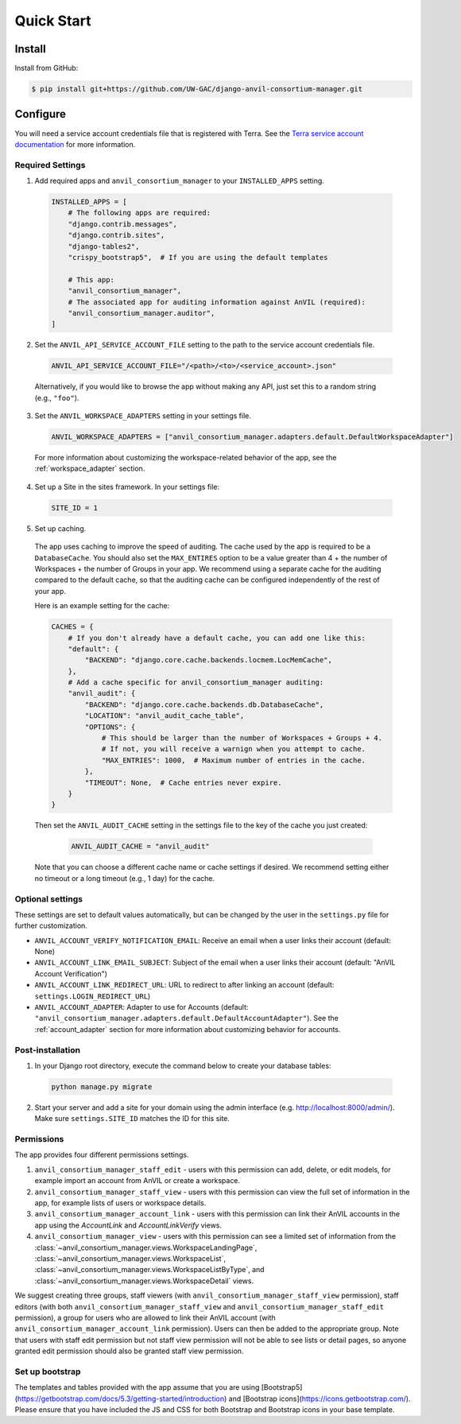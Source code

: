 Quick Start
======================================================================

Install
----------------------------------------------------------------------

Install from GitHub:

.. code-block:: bash

    $ pip install git+https://github.com/UW-GAC/django-anvil-consortium-manager.git



Configure
----------------------------------------------------------------------

You will need a service account credentials file that is registered with Terra.
See the `Terra service account documentation <https://support.terra.bio/hc/en-us/articles/360031023592-Service-accounts-in-Terra>`_ for more information.

Required Settings
~~~~~~~~~~~~~~~~~

1. Add required apps and ``anvil_consortium_manager`` to your ``INSTALLED_APPS`` setting.

  .. code-block:: python

      INSTALLED_APPS = [
          # The following apps are required:
          "django.contrib.messages",
          "django.contrib.sites",
          "django-tables2",
          "crispy_bootstrap5",  # If you are using the default templates

          # This app:
          "anvil_consortium_manager",
          # The associated app for auditing information against AnVIL (required):
          "anvil_consortium_manager.auditor",
      ]

2. Set the ``ANVIL_API_SERVICE_ACCOUNT_FILE`` setting to the path to the service account credentials file.

  .. code-block:: python

      ANVIL_API_SERVICE_ACCOUNT_FILE="/<path>/<to>/<service_account>.json"

  Alternatively, if you would like to browse the app without making any API, just set this to a random string (e.g., ``"foo"``).

3. Set the ``ANVIL_WORKSPACE_ADAPTERS`` setting in your settings file.

  .. code-block:: python

      ANVIL_WORKSPACE_ADAPTERS = ["anvil_consortium_manager.adapters.default.DefaultWorkspaceAdapter"]

  For more information about customizing the workspace-related behavior of the app, see the :ref:`workspace_adapter` section.

4. Set up a Site in the sites framework. In your settings file:

  .. code-block:: python

      SITE_ID = 1

5. Set up caching.
  The app uses caching to improve the speed of auditing.
  The cache used by the app is required to be a ``DatabaseCache``.
  You should also set the ``MAX_ENTIRES`` option to be a value greater than 4 + the number of Workspaces + the number of Groups in your app.
  We recommend using a separate cache for the auditing compared to the default cache, so that the auditing cache can be configured independently of the rest of your app.

  Here is an example setting for the cache:

  .. code-block:: python

      CACHES = {
          # If you don't already have a default cache, you can add one like this:
          "default": {
              "BACKEND": "django.core.cache.backends.locmem.LocMemCache",
          },
          # Add a cache specific for anvil_consortium_manager auditing:
          "anvil_audit": {
              "BACKEND": "django.core.cache.backends.db.DatabaseCache",
              "LOCATION": "anvil_audit_cache_table",
              "OPTIONS": {
                  # This should be larger than the number of Workspaces + Groups + 4.
                  # If not, you will receive a warnign when you attempt to cache.
                  "MAX_ENTRIES": 1000,  # Maximum number of entries in the cache.
              },
              "TIMEOUT": None,  # Cache entries never expire.
          }
      }

  Then set the ``ANVIL_AUDIT_CACHE`` setting in the settings file to the key of the cache you just created:

    .. code-block:: python

      ANVIL_AUDIT_CACHE = "anvil_audit"

  Note that you can choose a different cache name or cache settings if desired.
  We recommend setting either no timeout or a long timeout (e.g., 1 day) for the cache.

Optional settings
~~~~~~~~~~~~~~~~~

These settings are set to default values automatically, but can be changed by the user in the ``settings.py`` file for further customization.

* ``ANVIL_ACCOUNT_VERIFY_NOTIFICATION_EMAIL``: Receive an email when a user links their account (default: None)
* ``ANVIL_ACCOUNT_LINK_EMAIL_SUBJECT``: Subject of the email when a user links their account (default: "AnVIL Account Verification")
* ``ANVIL_ACCOUNT_LINK_REDIRECT_URL``: URL to redirect to after linking an account (default: ``settings.LOGIN_REDIRECT_URL``)
* ``ANVIL_ACCOUNT_ADAPTER``: Adapter to use for Accounts (default: ``"anvil_consortium_manager.adapters.default.DefaultAccountAdapter"``). See the :ref:`account_adapter` section for more information about customizing behavior for accounts.


Post-installation
~~~~~~~~~~~~~~~~~

1. In your Django root directory, execute the command below to create your database tables:

  .. code-block:: bash

      python manage.py migrate

2. Start your server and add a site for your domain using the admin interface (e.g. http://localhost:8000/admin/). Make sure ``settings.SITE_ID`` matches the ID for this site.

Permissions
~~~~~~~~~~~

The app provides four different permissions settings.

1. ``anvil_consortium_manager_staff_edit`` - users with this permission can add, delete, or edit models, for example import an account from AnVIL or create a workspace.

2. ``anvil_consortium_manager_staff_view`` - users with this permission can view the full set of information in the app, for example lists of users or workspace details.

3. ``anvil_consortium_manager_account_link`` - users with this permission can link their AnVIL accounts in the app using the `AccountLink` and `AccountLinkVerify` views.

4. ``anvil_consortium_manager_view`` - users with this permission can see a limited set of information from the :class:`~anvil_consortium_manager.views.WorkspaceLandingPage`, :class:`~anvil_consortium_manager.views.WorkspaceList`, :class:`~anvil_consortium_manager.views.WorkspaceListByType`, and :class:`~anvil_consortium_manager.views.WorkspaceDetail` views.

We suggest creating three groups,
staff viewers (with ``anvil_consortium_manager_staff_view`` permission),
staff editors (with both ``anvil_consortium_manager_staff_view`` and ``anvil_consortium_manager_staff_edit`` permission),
a group for users who are allowed to link their AnVIL account (with ``anvil_consortium_manager_account_link`` permission).
Users can then be added to the appropriate group.
Note that users with staff edit permission but not staff view permission will not be able to see lists or detail pages, so anyone granted edit permission should also be granted staff view permission.

Set up bootstrap
~~~~~~~~~~~~~~~~

The templates and tables provided with the app assume that you are using
[Bootstrap5](https://getbootstrap.com/docs/5.3/getting-started/introduction)
and
[Bootstrap icons](https://icons.getbootstrap.com/).
Please ensure that you have included the JS and CSS for both Bootstrap and Bootstrap icons in your base template.
